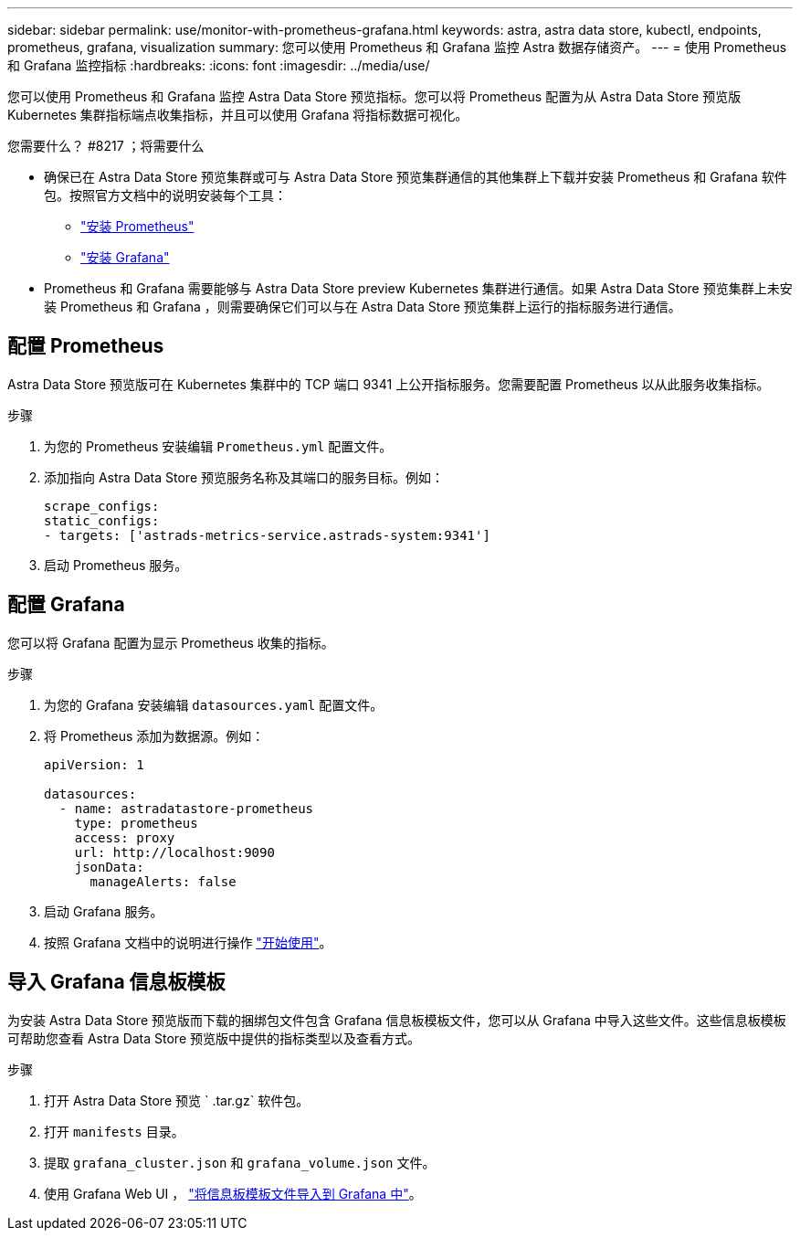 ---
sidebar: sidebar 
permalink: use/monitor-with-prometheus-grafana.html 
keywords: astra, astra data store, kubectl, endpoints, prometheus, grafana, visualization 
summary: 您可以使用 Prometheus 和 Grafana 监控 Astra 数据存储资产。 
---
= 使用 Prometheus 和 Grafana 监控指标
:hardbreaks:
:icons: font
:imagesdir: ../media/use/


您可以使用 Prometheus 和 Grafana 监控 Astra Data Store 预览指标。您可以将 Prometheus 配置为从 Astra Data Store 预览版 Kubernetes 集群指标端点收集指标，并且可以使用 Grafana 将指标数据可视化。

.您需要什么？ #8217 ；将需要什么
* 确保已在 Astra Data Store 预览集群或可与 Astra Data Store 预览集群通信的其他集群上下载并安装 Prometheus 和 Grafana 软件包。按照官方文档中的说明安装每个工具：
+
** https://prometheus.io/docs/prometheus/latest/installation/["安装 Prometheus"^]
** https://grafana.com/docs/grafana/latest/installation/debian/["安装 Grafana"^]


* Prometheus 和 Grafana 需要能够与 Astra Data Store preview Kubernetes 集群进行通信。如果 Astra Data Store 预览集群上未安装 Prometheus 和 Grafana ，则需要确保它们可以与在 Astra Data Store 预览集群上运行的指标服务进行通信。




== 配置 Prometheus

Astra Data Store 预览版可在 Kubernetes 集群中的 TCP 端口 9341 上公开指标服务。您需要配置 Prometheus 以从此服务收集指标。

.步骤
. 为您的 Prometheus 安装编辑 `Prometheus.yml` 配置文件。
. 添加指向 Astra Data Store 预览服务名称及其端口的服务目标。例如：
+
[listing]
----
scrape_configs:
static_configs:
- targets: ['astrads-metrics-service.astrads-system:9341']
----
. 启动 Prometheus 服务。




== 配置 Grafana

您可以将 Grafana 配置为显示 Prometheus 收集的指标。

.步骤
. 为您的 Grafana 安装编辑 `datasources.yaml` 配置文件。
. 将 Prometheus 添加为数据源。例如：
+
[listing]
----
apiVersion: 1

datasources:
  - name: astradatastore-prometheus
    type: prometheus
    access: proxy
    url: http://localhost:9090
    jsonData:
      manageAlerts: false
----
. 启动 Grafana 服务。
. 按照 Grafana 文档中的说明进行操作 https://grafana.com/docs/grafana/latest/getting-started/getting-started/["开始使用"^]。




== 导入 Grafana 信息板模板

为安装 Astra Data Store 预览版而下载的捆绑包文件包含 Grafana 信息板模板文件，您可以从 Grafana 中导入这些文件。这些信息板模板可帮助您查看 Astra Data Store 预览版中提供的指标类型以及查看方式。

.步骤
. 打开 Astra Data Store 预览 ` .tar.gz` 软件包。
. 打开 `manifests` 目录。
. 提取 `grafana_cluster.json` 和 `grafana_volume.json` 文件。
. 使用 Grafana Web UI ， https://grafana.com/docs/grafana/latest/dashboards/export-import/["将信息板模板文件导入到 Grafana 中"^]。

